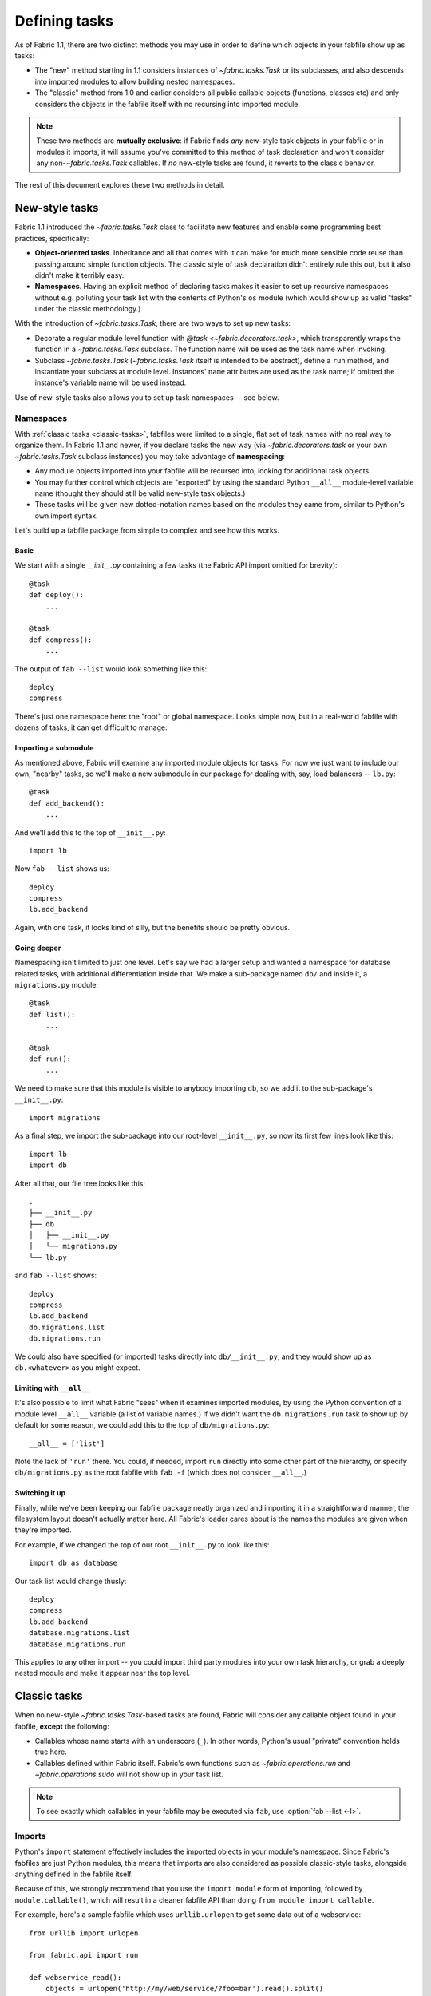 ==============
Defining tasks
==============

As of Fabric 1.1, there are two distinct methods you may use in order to define
which objects in your fabfile show up as tasks:

* The "new" method starting in 1.1 considers instances of `~fabric.tasks.Task`
  or its subclasses, and also descends into imported modules to allow building
  nested namespaces.
* The "classic" method from 1.0 and earlier considers all public callable
  objects (functions, classes etc) and only considers the objects in the
  fabfile itself with no recursing into imported module.

.. note::
    These two methods are **mutually exclusive**: if Fabric finds *any*
    new-style task objects in your fabfile or in modules it imports, it will
    assume you've committed to this method of task declaration and won't
    consider any non-`~fabric.tasks.Task` callables. If *no* new-style tasks
    are found, it reverts to the classic behavior.

The rest of this document explores these two methods in detail.

New-style tasks
===============

Fabric 1.1 introduced the `~fabric.tasks.Task` class to facilitate new features
and enable some programming best practices, specifically:

* **Object-oriented tasks**. Inheritance and all that comes with it can make
  for much more sensible code reuse than passing around simple function
  objects.  The classic style of task declaration didn't entirely rule this
  out, but it also didn't make it terribly easy.
* **Namespaces**. Having an explicit method of declaring tasks makes it easier
  to set up recursive namespaces without e.g. polluting your task list with the
  contents of Python's ``os`` module (which would show up as valid "tasks"
  under the classic methodology.)

With the introduction of `~fabric.tasks.Task`, there are two ways to set up new
tasks:

* Decorate a regular module level function with `@task
  <~fabric.decorators.task>`, which transparently wraps the function in a
  `~fabric.tasks.Task` subclass. The function name will be used as the task
  name when invoking.
* Subclass `~fabric.tasks.Task` (`~fabric.tasks.Task` itself is intended to be
  abstract), define a ``run`` method, and instantiate your subclass at module
  level. Instances' ``name`` attributes are used as the task name; if omitted
  the instance's variable name will be used instead.

Use of new-style tasks also allows you to set up task namespaces -- see below.

Namespaces
----------

With :ref:`classic tasks <classic-tasks>`, fabfiles were limited to a single,
flat set of task names with no real way to organize them.  In Fabric 1.1 and
newer, if you declare tasks the new way (via `~fabric.decorators.task` or your
own `~fabric.tasks.Task` subclass instances) you may take advantage of
**namespacing**:

* Any module objects imported into your fabfile will be recursed into, looking
  for additional task objects.
* You may further control which objects are "exported" by using the standard
  Python ``__all__`` module-level variable name (thought they should still be
  valid new-style task objects.)
* These tasks will be given new dotted-notation names based on the modules they
  came from, similar to Python's own import syntax.

Let's build up a fabfile package from simple to complex and see how this works.

Basic
~~~~~

We start with a single `__init__.py` containing a few tasks (the Fabric API
import omitted for brevity)::

    @task
    def deploy():
        ...

    @task
    def compress():
        ...

The output of ``fab --list`` would look something like this::

    deploy
    compress

There's just one namespace here: the "root" or global namespace. Looks simple
now, but in a real-world fabfile with dozens of tasks, it can get difficult to
manage.

Importing a submodule
~~~~~~~~~~~~~~~~~~~~~

As mentioned above, Fabric will examine any imported module objects for tasks.
For now we just want to include our own, "nearby" tasks, so we'll make a new
submodule in our package for dealing with, say, load balancers -- ``lb.py``::

    @task
    def add_backend():
        ...

And we'll add this to the top of ``__init__.py``::

    import lb

Now ``fab --list`` shows us::

    deploy
    compress
    lb.add_backend

Again, with one task, it looks kind of silly, but the benefits should be pretty
obvious.

Going deeper
~~~~~~~~~~~~

Namespacing isn't limited to just one level. Let's say we had a larger setup
and wanted a namespace for database related tasks, with additional
differentiation inside that. We make a sub-package named ``db/`` and inside it,
a ``migrations.py`` module::

    @task
    def list():
        ...

    @task
    def run():
        ...

We need to make sure that this module is visible to anybody importing ``db``,
so we add it to the sub-package's ``__init__.py``::

    import migrations

As a final step, we import the sub-package into our root-level ``__init__.py``,
so now its first few lines look like this::

   import lb
   import db

After all that, our file tree looks like this::

    .
    ├── __init__.py
    ├── db
    │   ├── __init__.py
    │   └── migrations.py
    └── lb.py

and ``fab --list`` shows::

    deploy
    compress
    lb.add_backend
    db.migrations.list
    db.migrations.run

We could also have specified (or imported) tasks directly into
``db/__init__.py``, and they would show up as ``db.<whatever>`` as you might
expect.

Limiting with ``__all__``
~~~~~~~~~~~~~~~~~~~~~~~~~

It's also possible to limit what Fabric "sees" when it examines imported
modules, by using the Python convention of a module level ``__all__`` variable
(a list of variable names.) If we didn't want the ``db.migrations.run`` task to
show up by default for some reason, we could add this to the top of
``db/migrations.py``::

    __all__ = ['list']

Note the lack of ``'run'`` there. You could, if needed, import ``run`` directly
into some other part of the hierarchy, or specify ``db/migrations.py`` as the
root fabfile with ``fab -f`` (which does not consider ``__all__``.)

Switching it up
~~~~~~~~~~~~~~~

Finally, while we've been keeping our fabfile package neatly organized and
importing it in a straightforward manner, the filesystem layout doesn't
actually matter here. All Fabric's loader cares about is the names the modules
are given when they're imported.

For example, if we changed the top of our root ``__init__.py`` to look like
this::

    import db as database

Our task list would change thusly::

    deploy
    compress
    lb.add_backend
    database.migrations.list
    database.migrations.run

This applies to any other import -- you could import third party modules into
your own task hierarchy, or grab a deeply nested module and make it appear near
the top level.


Classic tasks
=============

When no new-style `~fabric.tasks.Task`-based tasks are found, Fabric will
consider any callable object found in your fabfile, **except** the following:

* Callables whose name starts with an underscore (``_``). In other words,
  Python's usual "private" convention holds true here.
* Callables defined within Fabric itself. Fabric's own functions such as
  `~fabric.operations.run` and `~fabric.operations.sudo`  will not show up in
  your task list.

.. note::

    To see exactly which callables in your fabfile may be executed via ``fab``,
    use :option:`fab --list <-l>`.

Imports
-------

Python's ``import`` statement effectively includes the imported objects in your
module's namespace. Since Fabric's fabfiles are just Python modules, this means
that imports are also considered as possible classic-style tasks, alongside
anything defined in the fabfile itself.

Because of this, we strongly recommend that you use the ``import module`` form
of importing, followed by ``module.callable()``, which will result in a cleaner
fabfile API than doing ``from module import callable``.

For example, here's a sample fabfile which uses ``urllib.urlopen`` to get some
data out of a webservice::

    from urllib import urlopen

    from fabric.api import run

    def webservice_read():
        objects = urlopen('http://my/web/service/?foo=bar').read().split()
        print(objects)

This looks simple enough, and will run without error. However, look what
happens if we run :option:`fab --list <-l>` on this fabfile::

    $ fab --list
    Available commands:

      webservice_read   List some directories.   
      urlopen           urlopen(url [, data]) -> open file-like object

Our fabfile of only one task is showing two "tasks", which is bad enough, and
an unsuspecting user might accidentally try to call ``fab urlopen``, which
probably won't work very well. Imagine any real-world fabfile, which is likely
to be much more complex, and hopefully you can see how this could get messy
fast.

For reference, here's the recommended way to do it::

    import urllib

    from fabric.api import run

    def webservice_read():
        objects = urllib.urlopen('http://my/web/service/?foo=bar').read().split()
        print(objects)

It's a simple change, but it'll make anyone using your fabfile a bit happier.
